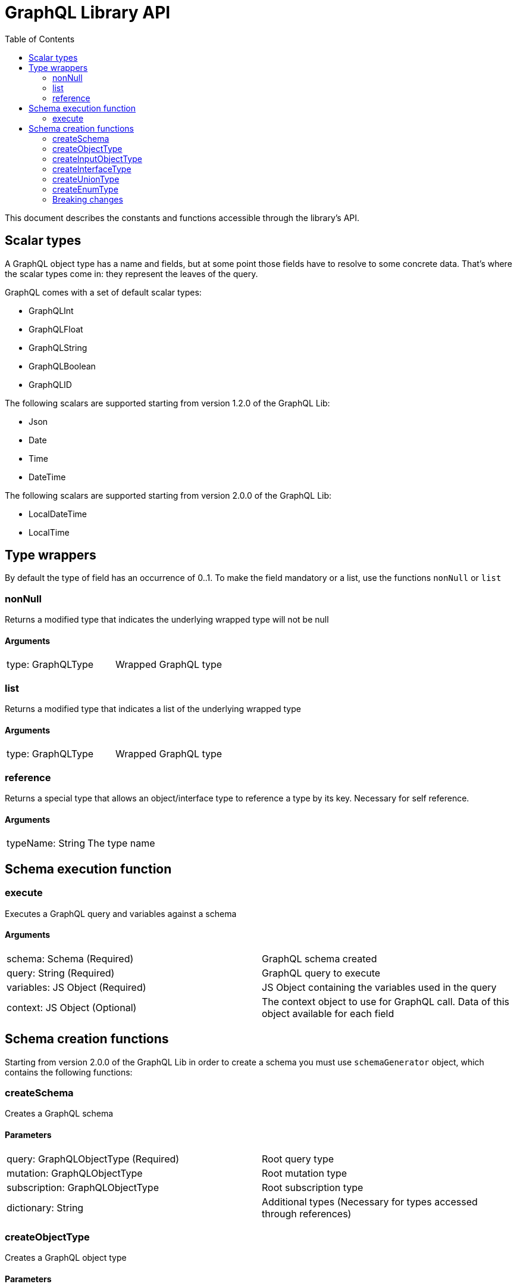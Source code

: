 = GraphQL Library API
:toc: right

This document describes the constants and functions accessible through the library's API.

== Scalar types

A GraphQL object type has a name and fields, but at some point those fields have to resolve to some concrete data.
That's where the scalar types come in: they represent the leaves of the query.

GraphQL comes with a set of default scalar types:

* GraphQLInt
* GraphQLFloat
* GraphQLString
* GraphQLBoolean
* GraphQLID

The following scalars are supported starting from version 1.2.0 of the GraphQL Lib:

* Json
* Date
* Time
* DateTime

The following scalars are supported starting from version 2.0.0 of the GraphQL Lib:

* LocalDateTime
* LocalTime

== Type wrappers

By default the type of field has an occurrence of 0..1.
To make the field mandatory or a list, use the functions ``nonNull`` or ``list``

=== nonNull

Returns a modified type that indicates the underlying wrapped type will not be null

==== Arguments
|===
|type: GraphQLType | Wrapped GraphQL type
|===

=== list

Returns a modified type that indicates a list of the underlying wrapped type

==== Arguments
|===
|type: GraphQLType | Wrapped GraphQL type
|===

=== reference

Returns a special type that allows an object/interface type to reference a type by its key. Necessary for self reference.

==== Arguments
|===
|typeName: String | The type name
|===



== Schema execution function

=== execute

Executes a GraphQL query and variables against a schema

==== Arguments
|===
|schema: Schema (Required) | GraphQL schema created
|query: String (Required) | GraphQL query to execute
|variables: JS Object (Required) | JS Object containing the variables used in the query
|context: JS Object (Optional) | The context object to use for GraphQL call. Data of this object available for each field
|===

== Schema creation functions

Starting from version 2.0.0 of the GraphQL Lib in order to create a schema you must use `schemaGenerator` object, which contains the following functions:

=== createSchema

Creates a GraphQL schema

==== Parameters
|===
|query: GraphQLObjectType (Required) | Root query type
|mutation: GraphQLObjectType | Root mutation type
|subscription: GraphQLObjectType | Root subscription type
|dictionary: String | Additional types (Necessary for types accessed through references)
|===

=== createObjectType

Creates a GraphQL object type

==== Parameters
|===
|name: String (Required) | Type name
|fields: JS Object (Required) | JS Object containing the type fields
|interfaces: Array<GraphQLInterfaceType OR GraphQLTypeReference> | Type interfaces
|description: String | Type description
|===

=== createInputObjectType

Creates a GraphQL input object type

==== Parameters
|===
|name: String (Required) | Type name
|fields: JS Object (Required) | JS Object containing the type fields
|description: String | Type description
|===

=== createInterfaceType

Creates a GraphQL interface type

==== Parameters
|===
|name: String (Required) | Type name
|fields: JS Object (Required) | JS Object containing the type fields
|typeResolver: Function (Required) | Type resolution function
|description: String | Type description
|===

=== createUnionType

Creates a GraphQL union type

==== Parameters
|===
|name: String (Required) | Type name
|types: Array<GraphQLObjectType OR GraphQLTypeReference> (Required) | Possible types
|typeResolver: Function (Required) | Type resolution function
|===

=== createEnumType

Creates a GraphQL enum type

==== Parameters
|===
|name: String (Required) | Type name
|values: Array<String> (Required) | Possible values
|description: String | Description
|===

In order to create an instance of `schemaGenerator` call `newSchemaGenerator()` method of the GraphQL Lib, for instance:

```
const libGraphQL = require('/lib/graphql');

const schemaGenerator = libGraphQL.newSchemaGenerator();

schemaGenerator.createObjectType({
   ...
});
```

=== Breaking changes

==== 2.0.0
Functions can no longer be created directly, use the `schemaGenerator` object instead.



